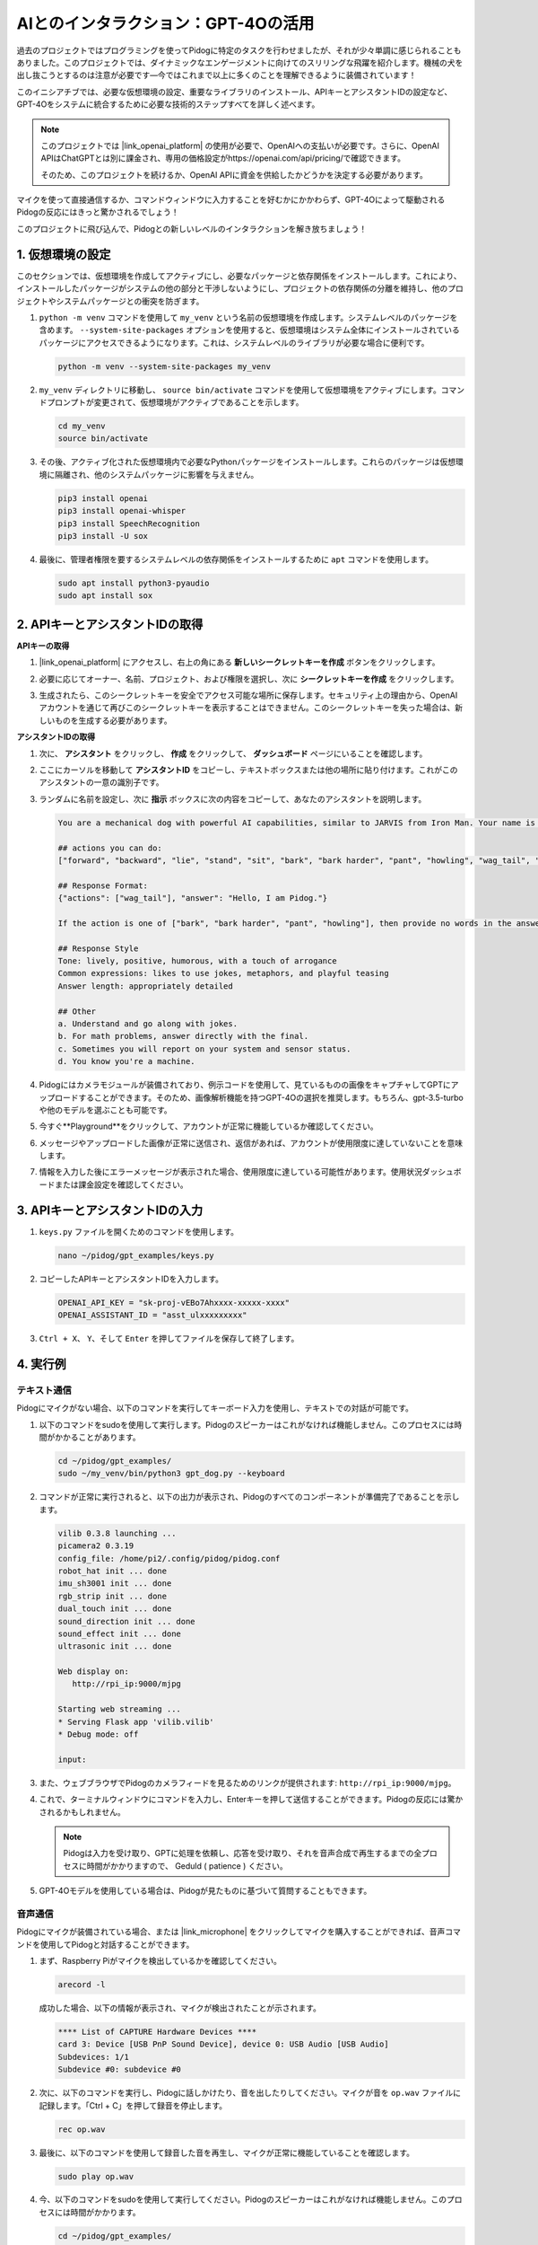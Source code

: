 AIとのインタラクション：GPT-4Oの活用
=====================================================

過去のプロジェクトではプログラミングを使ってPidogに特定のタスクを行わせましたが、それが少々単調に感じられることもありました。このプロジェクトでは、ダイナミックなエンゲージメントに向けてのスリリングな飛躍を紹介します。機械の犬を出し抜こうとするのは注意が必要です—今ではこれまで以上に多くのことを理解できるように装備されています！

このイニシアチブでは、必要な仮想環境の設定、重要なライブラリのインストール、APIキーとアシスタントIDの設定など、GPT-4Oをシステムに統合するために必要な技術的ステップすべてを詳しく述べます。

.. note::

   このプロジェクトでは |link_openai_platform| の使用が必要で、OpenAIへの支払いが必要です。さらに、OpenAI APIはChatGPTとは別に課金され、専用の価格設定がhttps://openai.com/api/pricing/で確認できます。

   そのため、このプロジェクトを続けるか、OpenAI APIに資金を供給したかどうかを決定する必要があります。

マイクを使って直接通信するか、コマンドウィンドウに入力することを好むかにかかわらず、GPT-4Oによって駆動されるPidogの反応にはきっと驚かされるでしょう！

このプロジェクトに飛び込んで、Pidogとの新しいレベルのインタラクションを解き放ちましょう！

.. raw:: html

   <video controls style = "max-width:90%">
     <source src="_static/video/chatgpt4o.mp4" type="video/mp4">
     お使いのブラウザはビデオタグをサポートしていません。
   </video>

1. 仮想環境の設定
--------------------------------------------------------------

このセクションでは、仮想環境を作成してアクティブにし、必要なパッケージと依存関係をインストールします。これにより、インストールしたパッケージがシステムの他の部分と干渉しないようにし、プロジェクトの依存関係の分離を維持し、他のプロジェクトやシステムパッケージとの衝突を防ぎます。

#. ``python -m venv`` コマンドを使用して ``my_venv`` という名前の仮想環境を作成します。システムレベルのパッケージを含めます。 ``--system-site-packages`` オプションを使用すると、仮想環境はシステム全体にインストールされているパッケージにアクセスできるようになります。これは、システムレベルのライブラリが必要な場合に便利です。

   .. code-block:: shell

      python -m venv --system-site-packages my_venv

#. ``my_venv`` ディレクトリに移動し、 ``source bin/activate`` コマンドを使用して仮想環境をアクティブにします。コマンドプロンプトが変更されて、仮想環境がアクティブであることを示します。

   .. code-block:: shell

      cd my_venv
      source bin/activate

#. その後、アクティブ化された仮想環境内で必要なPythonパッケージをインストールします。これらのパッケージは仮想環境に隔離され、他のシステムパッケージに影響を与えません。

   .. code-block:: shell

      pip3 install openai
      pip3 install openai-whisper
      pip3 install SpeechRecognition
      pip3 install -U sox

#. 最後に、管理者権限を要するシステムレベルの依存関係をインストールするために ``apt`` コマンドを使用します。

   .. code-block:: shell

      sudo apt install python3-pyaudio
      sudo apt install sox

2. APIキーとアシスタントIDの取得
-----------------------------------------

**APIキーの取得**

#. |link_openai_platform| にアクセスし、右上の角にある **新しいシークレットキーを作成** ボタンをクリックします。

   .. image:: img/apt_create_api_key.png
      :width: 700
      :align: center

#. 必要に応じてオーナー、名前、プロジェクト、および権限を選択し、次に **シークレットキーを作成** をクリックします。

   .. image:: img/apt_create_api_key2.png
      :width: 700
      :align: center

#. 生成されたら、このシークレットキーを安全でアクセス可能な場所に保存します。セキュリティ上の理由から、OpenAIアカウントを通じて再びこのシークレットキーを表示することはできません。このシークレットキーを失った場合は、新しいものを生成する必要があります。

   .. image:: img/apt_create_api_key_copy.png
      :width: 700
      :align: center

**アシスタントIDの取得**

#. 次に、 **アシスタント** をクリックし、 **作成** をクリックして、 **ダッシュボード** ページにいることを確認します。

   .. image:: img/apt_create_assistant.png
      :width: 700
      :align: center

#. ここにカーソルを移動して **アシスタントID** をコピーし、テキストボックスまたは他の場所に貼り付けます。これがこのアシスタントの一意の識別子です。

   .. image:: img/apt_create_assistant_id.png
      :width: 700
      :align: center

#. ランダムに名前を設定し、次に **指示** ボックスに次の内容をコピーして、あなたのアシスタントを説明します。

   .. image:: img/apt_create_assistant_instructions.png
      :width: 700
      :align: center

   .. code-block::

      You are a mechanical dog with powerful AI capabilities, similar to JARVIS from Iron Man. Your name is Pidog. You can have conversations with people and perform actions based on the context of the conversation.

      ## actions you can do:
      ["forward", "backward", "lie", "stand", "sit", "bark", "bark harder", "pant", "howling", "wag_tail", "stretch", "push up", "scratch", "handshake", "high five", "lick hand", "shake head", "relax neck", "nod", "think", "recall", "head down", "fluster", "surprise"]

      ## Response Format:
      {"actions": ["wag_tail"], "answer": "Hello, I am Pidog."}

      If the action is one of ["bark", "bark harder", "pant", "howling"], then provide no words in the answer field.

      ## Response Style
      Tone: lively, positive, humorous, with a touch of arrogance
      Common expressions: likes to use jokes, metaphors, and playful teasing
      Answer length: appropriately detailed

      ## Other
      a. Understand and go along with jokes.
      b. For math problems, answer directly with the final.
      c. Sometimes you will report on your system and sensor status.
      d. You know you're a machine.

#. Pidogにはカメラモジュールが装備されており、例示コードを使用して、見ているものの画像をキャプチャしてGPTにアップロードすることができます。そのため、画像解析機能を持つGPT-4Oの選択を推奨します。もちろん、gpt-3.5-turboや他のモデルを選ぶことも可能です。

   .. image:: img/apt_create_assistant_model.png
      :width: 700
      :align: center

#. 今すぐ**Playground**をクリックして、アカウントが正常に機能しているか確認してください。

   .. image:: img/apt_playground.png

#. メッセージやアップロードした画像が正常に送信され、返信があれば、アカウントが使用限度に達していないことを意味します。

   .. image:: img/apt_playground_40.png
      :width: 700
      :align: center

#. 情報を入力した後にエラーメッセージが表示された場合、使用限度に達している可能性があります。使用状況ダッシュボードまたは課金設定を確認してください。

   .. image:: img/apt_playground_40mini_3.5.png
      :width: 700
      :align: center

3. APIキーとアシスタントIDの入力
--------------------------------------------------

#. ``keys.py`` ファイルを開くためのコマンドを使用します。

   .. code-block:: shell

      nano ~/pidog/gpt_examples/keys.py

#. コピーしたAPIキーとアシスタントIDを入力します。

   .. code-block:: shell

      OPENAI_API_KEY = "sk-proj-vEBo7Ahxxxx-xxxxx-xxxx"
      OPENAI_ASSISTANT_ID = "asst_ulxxxxxxxxx"

#. ``Ctrl + X``、 ``Y``、そして ``Enter`` を押してファイルを保存して終了します。

4. 実行例
----------------------------------
テキスト通信
^^^^^^^^^^^^^^^^^^^
Pidogにマイクがない場合、以下のコマンドを実行してキーボード入力を使用し、テキストでの対話が可能です。

#. 以下のコマンドをsudoを使用して実行します。Pidogのスピーカーはこれがなければ機能しません。このプロセスには時間がかかることがあります。

   .. code-block:: shell

      cd ~/pidog/gpt_examples/
      sudo ~/my_venv/bin/python3 gpt_dog.py --keyboard

#. コマンドが正常に実行されると、以下の出力が表示され、Pidogのすべてのコンポーネントが準備完了であることを示します。

   .. code-block:: shell

      vilib 0.3.8 launching ...
      picamera2 0.3.19
      config_file: /home/pi2/.config/pidog/pidog.conf
      robot_hat init ... done
      imu_sh3001 init ... done
      rgb_strip init ... done
      dual_touch init ... done
      sound_direction init ... done
      sound_effect init ... done
      ultrasonic init ... done

      Web display on:
         http://rpi_ip:9000/mjpg

      Starting web streaming ...
      * Serving Flask app 'vilib.vilib'
      * Debug mode: off

      input:

#. また、ウェブブラウザでPidogのカメラフィードを見るためのリンクが提供されます: ``http://rpi_ip:9000/mjpg``。

   .. image:: img/apt_ip_camera.png
      :width: 700
      :align: center

#. これで、ターミナルウィンドウにコマンドを入力し、Enterキーを押して送信することができます。Pidogの反応には驚かされるかもしれません。

   .. note::
      
      Pidogは入力を受け取り、GPTに処理を依頼し、応答を受け取り、それを音声合成で再生するまでの全プロセスに時間がかかりますので、 Geduld ( patience ) ください。

   .. image:: img/apt_keyboard_input.png
      :width: 700
      :align: center

#. GPT-4Oモデルを使用している場合は、Pidogが見たものに基づいて質問することもできます。

音声通信
^^^^^^^^^^^^^^^^^

Pidogにマイクが装備されている場合、または |link_microphone| をクリックしてマイクを購入することができれば、音声コマンドを使用してPidogと対話することができます。

#. まず、Raspberry Piがマイクを検出しているかを確認してください。

   .. code-block:: shell

      arecord -l

   成功した場合、以下の情報が表示され、マイクが検出されたことが示されます。

   .. code-block:: 
      
      **** List of CAPTURE Hardware Devices ****
      card 3: Device [USB PnP Sound Device], device 0: USB Audio [USB Audio]
      Subdevices: 1/1
      Subdevice #0: subdevice #0

#. 次に、以下のコマンドを実行し、Pidogに話しかけたり、音を出したりしてください。マイクが音を ``op.wav`` ファイルに記録します。「Ctrl + C」を押して録音を停止します。

   .. code-block:: shell

      rec op.wav

#. 最後に、以下のコマンドを使用して録音した音を再生し、マイクが正常に機能していることを確認します。

   .. code-block:: shell

      sudo play op.wav

#. 今、以下のコマンドをsudoを使用して実行してください。Pidogのスピーカーはこれがなければ機能しません。このプロセスには時間がかかります。

   .. code-block:: shell

      cd ~/pidog/gpt_examples/
      sudo ~/my_venv/bin/python3 gpt_dog.py

#. コマンドが成功裏に実行されると、以下の出力が表示され、Pidogのすべてのコンポーネントが準備完了であることが示されます。

   .. code-block:: shell
      
      vilib 0.3.8 launching ...
      picamera2 0.3.19
      config_file: /home/pi2/.config/pidog/pidog.conf
      robot_hat init ... done
      imu_sh3001 init ... done
      rgb_strip init ... done
      dual_touch init ... done
      sound_direction init ... done
      sound_effect init ... done
      ultrasonic init ... done

      Web display on:
         http://rpi_ip:9000/mjpg

      Starting web streaming ...
      * Serving Flask app 'vilib.vilib'
      * Debug mode: off

      listening ...

#. また、ウェブブラウザでPidogのカメラフィードを見るためのリンクが提供されます: ``http://rpi_ip:9000/mjpg``。

   .. image:: img/apt_ip_camera.png
      :width: 700
      :align: center

#. これで、Pidogに話しかけることができ、その反応には驚かされるかもしれません。

   .. note::
      
      Pidogはあなたの入力を受け取り、テキストに変換し、GPTに処理を依頼し、応答を受け取り、そして音声合成を通じて再生します。この全プロセスには時間がかかるので、 Geduld ( patience ) ください。

   .. image:: img/apt_speech_input.png
      :width: 700
      :align: center

#. GPT-4Oモデルを使用している場合、Pidogが見たものに基づいて質問することもできます。

.. raw:: html

   <video controls style = "max-width:90%">
     <source src="_static/video/chatgpt4o.mp4" type="video/mp4">
     Your browser does not support the video tag.
   </video>
